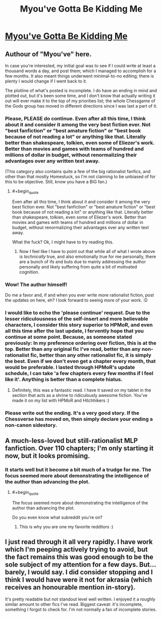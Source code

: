 #+TITLE: Myou've Gotta Be Kidding Me

* [[https://www.fimfiction.net/story/33512/myouve-gotta-be-kidding-me][Myou've Gotta Be Kidding Me]]
:PROPERTIES:
:Score: 11
:DateUnix: 1386168284.0
:END:

** Authour of "Myou've" here.

In case you're interested, my initial goal was to see if I could write at least a thousand words a day, and post them; which I managed to accomplish for a few months. It also meant things underwent minimal-to-no editing; there is plenty I would change if I went back to it.

The plotline of what's posted is incomplete. I do have an ending in mind and plotted out, but it's been some time, and I don't know that actually writing it out will ever make it to the top of my priorities list; the whole Chessgame of the Gods group has moved in different directions since I was last a part of it.
:PROPERTIES:
:Author: DataPacRat
:Score: 9
:DateUnix: 1386176680.0
:END:

*** Please, PLEASE do continue. Even after all this time, I think about it and consider it among the very best fiction ever. Not "best fanfiction" or "best amature fiction" or "best book because of not reading a lot" or anything like that. Literally better than shakespeare, tolkien, even some of Eliezer's work. Better than movies and games with teams of hundred and millions of dollar in budget, without renormalizing their advantages over any written text away.

(This category also contains quite a few of the big rationalist fanfics, and other than that mostly Homestuck, so I'm not claiming to be unbiased of for this to be objective. Still, know you have a BIG fan.)
:PROPERTIES:
:Author: ArmokGoB
:Score: 6
:DateUnix: 1386201973.0
:END:

**** #+begin_quote
  Even after all this time, I think about it and consider it among the very best fiction ever. Not "best fanfiction" or "best amature fiction" or "best book because of not reading a lot" or anything like that. Literally better than shakespeare, tolkien, even some of Eliezer's work. Better than movies and games with teams of hundred and millions of dollar in budget, without renormalizing their advantages over any written text away.
#+end_quote

What the fuck? Ok, I might have to try reading this.
:PROPERTIES:
:Score: 2
:DateUnix: 1386245186.0
:END:

***** Now I feel like I have to point out that while all of what I wrote above is /technically/ true, and also emotionally true for me personally, there are a bunch of ifs and buts due to mainly addressing the author personally and likely suffering from quite a bit of motivated cognition.
:PROPERTIES:
:Author: ArmokGoB
:Score: 1
:DateUnix: 1386310724.0
:END:


*** Wow! The author himself!

Do me a favor and, if and when you ever write more rationalist fiction, post the updates on here, eh? I look forward to seeing more of your work. :D
:PROPERTIES:
:Score: 2
:DateUnix: 1386181615.0
:END:


*** I would like to echo the 'please continue' request. Due to the lesser ridiculousness of the self-insert and more believable characters, I consider this story superior to HPMoR, and even all this time after the last update, I fervently hope that you continue at some point. Because, as someone stated previously: In my preference ordering over fiction, this is at the top. Better than any original fic I've read, better than any non-rationalist fic, better than any other rationalist fic, it is simply the best. Even if we don't even get a chapter every month, that would be preferable. I lasted through HPMoR's update schedule, I can take 'a few chapters every few months if I feel like it'. Anything is better than a complete hiatus.
:PROPERTIES:
:Author: UltraNerdPrime
:Score: 2
:DateUnix: 1400588761.0
:END:

**** Definitely, this was a fantastic read. I have it saved on my tablet in the section that acts as a shrine to ridiculously awesome fiction. You've made it on my list with HPMoR and Hitchhikers :)
:PROPERTIES:
:Author: adad64
:Score: 1
:DateUnix: 1400715601.0
:END:


*** Please write out the ending. It's a very good story. If the Chessverse has moved on, then simply declare your ending a non-canon sidestory.
:PROPERTIES:
:Author: erwgv3g34
:Score: 1
:DateUnix: 1388533171.0
:END:


** A much-less-loved but still-rationalist MLP fanfiction. Over 110 chapters; I'm only starting it now, but it looks promising.
:PROPERTIES:
:Score: 4
:DateUnix: 1386168335.0
:END:

*** It starts well but it become a bit much of a trudge for me. The focus seemed more about demonstrating the intelligence of the author than advancing the plot.
:PROPERTIES:
:Author: bbrazil
:Score: 1
:DateUnix: 1386171571.0
:END:

**** #+begin_quote
  The focus seemed more about demonstrating the intelligence of the author than advancing the plot.
#+end_quote

Do you even know what subreddit you're on?
:PROPERTIES:
:Score: 9
:DateUnix: 1386245217.0
:END:

***** This is why you are one my favorite redditors :)
:PROPERTIES:
:Author: adad64
:Score: 1
:DateUnix: 1400715269.0
:END:


** I just read through it all very rapidly. I have work which I'm peeping actively trying to avoid, but the fact remains this was good enough to be the sole subject of my attention for a few days. But... barely, I would say. I did consider stopping and I think I would have were it not for akrasia (which receives an honourable mention in-story).

It's pretty readable but not standout level well written. I enjoyed it a roughly similar amount to other fics I've read. Biggest caveat: it's incomplete, something I forgot to check for. I'm not normally a fan of incomplete stories.
:PROPERTIES:
:Author: mcgruntman
:Score: 1
:DateUnix: 1386542923.0
:END:
